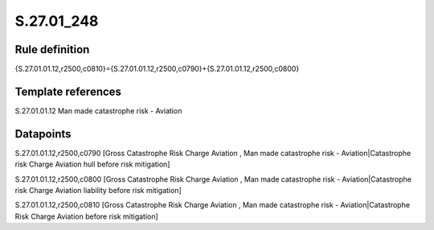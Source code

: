 ===========
S.27.01_248
===========

Rule definition
---------------

{S.27.01.01.12,r2500,c0810}={S.27.01.01.12,r2500,c0790}+{S.27.01.01.12,r2500,c0800}


Template references
-------------------

S.27.01.01.12 Man made catastrophe risk - Aviation


Datapoints
----------

S.27.01.01.12,r2500,c0790 [Gross Catastrophe Risk Charge Aviation , Man made catastrophe risk - Aviation|Catastrophe risk Charge Aviation hull before risk mitigation]

S.27.01.01.12,r2500,c0800 [Gross Catastrophe Risk Charge Aviation , Man made catastrophe risk - Aviation|Catastrophe risk Charge Aviation liability before risk mitigation]

S.27.01.01.12,r2500,c0810 [Gross Catastrophe Risk Charge Aviation , Man made catastrophe risk - Aviation|Catastrophe Risk Charge Aviation before risk mitigation]



